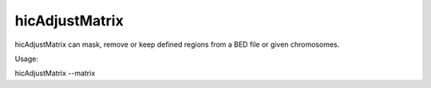 .. _hicAdjustMatrix:

hicAdjustMatrix
==============

.. argparse::
   :ref: hicexplorer.hicAdjustMatrix.parse_arguments
   :prog: hicAdjustMatrix

hicAdjustMatrix can mask, remove or keep defined regions from a BED file or given chromosomes.

Usage:

hicAdjustMatrix --matrix 